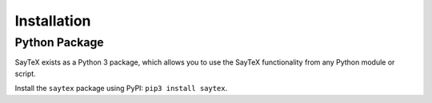 Installation
=================


Python Package
--------------

SayTeX exists as a Python 3 package, which allows you to use the SayTeX functionality from any Python module or script.

Install the ``saytex`` package using PyPI: ``pip3 install saytex``.